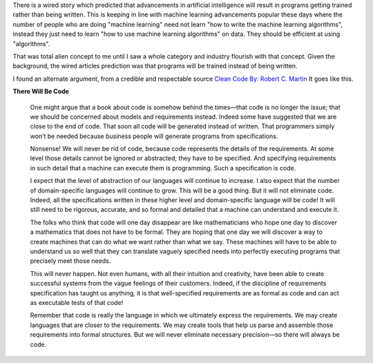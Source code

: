 .. title: There will be code
.. slug: there-will-be-code
.. date: 2016-06-26 21:55:02 UTC-07:00
.. tags: 
.. category: 
.. link: 
.. description: 
.. type: text

There is a wired story which predicted that advancements in artificial intelligence will result
in programs getting trained rather than being written. This is keeping in line with machine learning
advancements popular these days where the number of people who are doing "machine learning"
need not learn "how to write the machine learning algorithms", instead they just need to learn
"how to use machine learning algorithms" on data. They should be efficient at using "algorithms".

That was total alien concept to me until I saw a whole category and industry flourish with that concept. Given
the background, the wired articles prediction was that programs will be trained instead of being written.

I found an alternate argument, from a credible and respectable source `Clean Code By: Robert C. Martin`_
It goes like this.

**There Will Be Code**

    One might argue that a book about code is somehow behind the times—that code is no longer the issue;
    that we should be concerned about models and requirements instead. Indeed some have suggested that
    we are close to the end of code. That soon all code will be generated instead of written. That
    programmers simply won’t be needed because business people will generate programs from specifications.

    Nonsense! We will never be rid of code, because code represents the details of the requirements. At
    some level those details cannot be ignored or abstracted; they have to be specified. And specifying
    requirements in such detail that a machine can execute them is programming. Such a specification is code.

    I expect that the level of abstraction of our languages will continue to increase. I also expect that the number
    of domain-specific languages will continue to grow. This will be a good thing. But it will not eliminate code.
    Indeed, all the specifications written in these higher level and domain-specific language will be code! It will
    still need to be rigorous, accurate, and so formal and detailed that a machine can understand and execute it.

    The folks who think that code will one day disappear are like mathematicians who hope one day to discover a
    mathematics that does not have to be formal. They are hoping that one day we will discover a way to create machines
    that can do what we want rather than what we say. These machines will have to be able to understand us so well
    that they can translate vaguely specified needs into perfectly executing programs that precisely meet those needs.

    This will never happen. Not even humans, with all their intuition and creativity, have been able to create successful
    systems from the vague feelings of their customers. Indeed, if the discipline of requirements specification has taught
    us anything, it is that well-specified requirements are as formal as code and can act as executable tests of that code!

    Remember that code is really the language in which we ultimately express the requirements. We may create
    languages that are closer to the requirements. We may create tools that help us parse and assemble those
    requirements into formal structures. But we will never eliminate necessary precision—so there will always be code.

.. _`Clean Code By: Robert C. Martin`: https://www.amazon.com/Clean-Code-Handbook-Software-Craftsmanship/dp/0132350882
